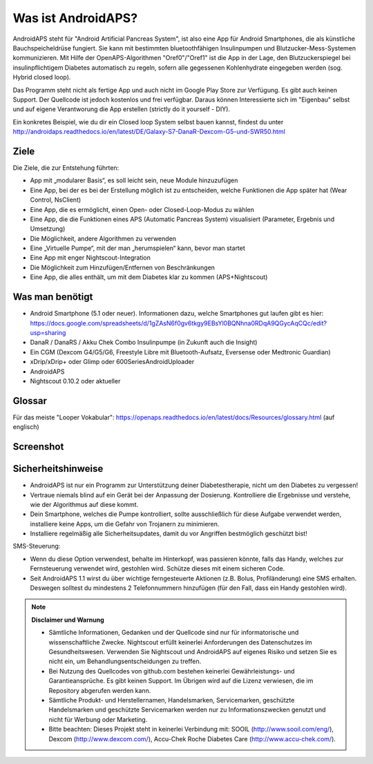 Was ist AndroidAPS?
===========

AndroidAPS steht für "Android Artificial Pancreas System", ist also eine App für Android Smartphones, die als künstliche  Bauchspeicheldrüse fungiert. Sie kann mit bestimmten bluetoothfähigen Insulinpumpen und Blutzucker-Mess-Systemen kommunizieren. Mit Hilfe der OpenAPS-Algorithmen "Oref0"/"Oref1" ist die App in der Lage, den Blutzuckerspiegel bei insulinpflichtigem Diabetes automatisch zu regeln, sofern alle gegessenen Kohlenhydrate eingegeben werden (sog. Hybrid closed loop).

Das Programm steht nicht als fertige App und auch nicht im Google Play Store zur Verfügung. Es gibt auch keinen Support. Der Quellcode ist jedoch kostenlos und frei verfügbar. Daraus können Interessierte sich im "Eigenbau" selbst und auf eigene Verantworung die App erstellen (strictly do it yourself - DIY). 

Ein konkretes Beispiel, wie du dir ein Closed loop System selbst bauen kannst, findest du unter http://androidaps.readthedocs.io/en/latest/DE/Galaxy-S7-DanaR-Dexcom-G5-und-SWR50.html

Ziele
--------
Die Ziele, die zur Entstehung führten:

- App mit „modularer Basis“, es soll leicht sein, neue Module hinzuzufügen
- Eine App, bei der es bei der Erstellung möglich ist zu entscheiden, welche Funktionen die App später hat (Wear Control, NsClient)
- Eine App, die es ermöglicht, einen Open- oder Closed-Loop-Modus zu wählen
- Eine App, die die Funktionen eines APS (Automatic Pancreas System) visualisiert (Parameter, Ergebnis und Umsetzung)
- Die Möglichkeit, andere Algorithmen zu verwenden
- Eine „Virtuelle Pumpe“, mit der man „herumspielen“ kann, bevor man startet
- Eine App mit enger Nightscout-Integration
- Die Möglichkeit zum Hinzufügen/Entfernen von Beschränkungen
- Eine App, die alles enthält, um mit dem Diabetes klar zu kommen (APS+Nightscout)

Was man benötigt
---------

- Android Smartphone (5.1 oder neuer). Informationen dazu, welche Smartphones gut laufen gibt es hier: https://docs.google.com/spreadsheets/d/1gZAsN6f0gv6tkgy9EBsYl0BQNhna0RDqA9QGycAqCQc/edit?usp=sharing 
- DanaR / DanaRS / Akku Chek Combo Insulinpumpe (in Zukunft auch die Insight)
- Ein CGM (Dexcom G4/G5/G6, Freestyle Libre mit Bluetooth-Aufsatz, Eversense oder Medtronic Guardian)
- xDrip/xDrip+ oder Glimp oder 600SeriesAndroidUploader
- AndroidAPS
- Nightscout 0.10.2 oder aktueller

Glossar
-------------
Für das meiste "Looper Vokabular": https://openaps.readthedocs.io/en/latest/docs/Resources/glossary.html (auf englisch)

Screenshot
-----------

.. image:: https://img1.picload.org/image/dgdgcorw/aaps-overview-small.jpg.png

Sicherheitshinweise
-------

* AndroidAPS ist nur ein Programm zur Unterstützung deiner Diabetestherapie, nicht um den Diabetes zu vergessen!
* Vertraue niemals blind auf ein Gerät bei der Anpassung der Dosierung. Kontrolliere die Ergebnisse und verstehe, wie der Algorithmus auf diese kommt.
* Dein Smartphone, welches die Pumpe kontrolliert, sollte ausschließlich für diese Aufgabe verwendet werden, installiere keine Apps, um die Gefahr von Trojanern zu minimieren.
* Installiere regelmäßig alle Sicherheitsupdates, damit du vor Angriffen bestmöglich geschützt bist!

SMS-Steuerung:

* Wenn du diese Option verwendest, behalte im Hinterkopf, was passieren könnte, falls das Handy, welches zur Fernsteuerung verwendet wird, gestohlen wird. Schütze dieses mit einem sicheren Code.
* Seit AndroidAPS 1.1 wirst du über wichtige ferngesteuerte Aktionen (z.B. Bolus, Profiländerung) eine SMS erhalten. Deswegen solltest du mindestens 2 Telefonnummern hinzufügen (für den Fall, dass ein Handy gestohlen wird).

.. note:: 
      **Disclaimer und Warnung**

      * Sämtliche Informationen, Gedanken und der Quellcode sind nur für informatorische und wissenschaftliche Zwecke. Nightscout erfüllt keinerlei Anforderungen des Datenschutzes im Gesundheitswesen. Verwenden Sie Nightscout und AndroidAPS auf eigenes Risiko und setzen Sie es nicht ein, um Behandlungsentscheidungen zu treffen.

      * Bei Nutzung des Quellcodes von github.com bestehen keinerlei Gewährleistungs- und Garantieansprüche. Es gibt keinen Support. Im Übrigen wird auf die Lizenz verwiesen, die im Repository abgerufen werden kann.

      * Sämtliche Produkt- und Herstellernamen, Handelsmarken, Servicemarken, geschützte Handelsmarken und geschützte Servicemarken werden nur zu Informationszwecken genutzt und nicht für Werbung oder Marketing.

      * Bitte beachten: Dieses Projekt steht in keinerlei Verbindung mit: SOOIL (http://www.sooil.com/eng/), Dexcom (http://www.dexcom.com/), Accu-Chek Roche Diabetes Care (http://www.accu-chek.com/).
